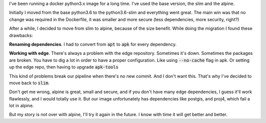 .. title: Moving from docker alpine to slim
.. slug: moving-from-docker-alpine-to-slim
.. date: 2019-01-13 12:34:43 UTC-03:00
.. tags: linux python containers alpine slim debian
.. category: docker
.. link:
.. description:
.. type: text

I've been running a docker python3.x image for a long time.
I've used the base version, the slim and the alpine.

Initially I moved from the base python3.6 to the python3.6-slim and everything
went great. The main win was that no change was required in the Dockerfile,
it was smaller and more secure (less dependencies, more security, right?)

After a while, I decided to move from slim to alpine, because of the size benefit.
While doing the migration I found these drawbacks:

**Renaming dependencies**. I had to convert from :code:`apt` to :code:`apk` for every dependency.

**Working with edge**. There's always a problem with the edge repository.
Sometimes it's down. Sometimes the packages are broken.
You have to dig a lot in order to have a proper configuration.
Like using :code:`--no-cache` flag in apk. Or setting up the edge repo, then having to upgrade :code:`apk-tools`

This kind of problems break our pipeline when there's no new commit. And I don't want this.
That's why I've decided to move back to :code:`slim`.

Don't get me wrong, alpine is great, small and secure, and if you don't have many edge dependencies,
I guess it'll work flawlessly, and I would totally use it.
But our image unfortunately has dependencies like postgis, and proj4, which fail a lot in alpine.

But my story is not over with alpine, I'll try it again in the future.
I know with time it will get better and better.
